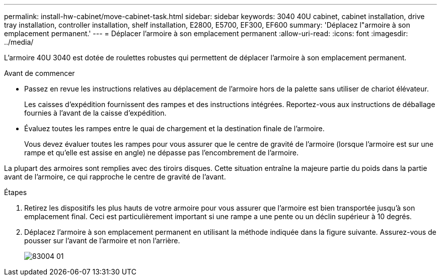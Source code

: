 ---
permalink: install-hw-cabinet/move-cabinet-task.html 
sidebar: sidebar 
keywords: 3040 40U cabinet, cabinet installation, drive tray installation, controller installation, shelf installation, E2800, E5700, EF300, EF600 
summary: 'Déplacez l"armoire à son emplacement permanent.' 
---
= Déplacer l'armoire à son emplacement permanent
:allow-uri-read: 
:icons: font
:imagesdir: ../media/


[role="lead"]
L'armoire 40U 3040 est dotée de roulettes robustes qui permettent de déplacer l'armoire à son emplacement permanent.

.Avant de commencer
* Passez en revue les instructions relatives au déplacement de l'armoire hors de la palette sans utiliser de chariot élévateur.
+
Les caisses d'expédition fournissent des rampes et des instructions intégrées. Reportez-vous aux instructions de déballage fournies à l'avant de la caisse d'expédition.

* Évaluez toutes les rampes entre le quai de chargement et la destination finale de l'armoire.
+
Vous devez évaluer toutes les rampes pour vous assurer que le centre de gravité de l'armoire (lorsque l'armoire est sur une rampe et qu'elle est assise en angle) ne dépasse pas l'encombrement de l'armoire.



La plupart des armoires sont remplies avec des tiroirs disques. Cette situation entraîne la majeure partie du poids dans la partie avant de l'armoire, ce qui rapproche le centre de gravité de l'avant.

.Étapes
. Retirez les dispositifs les plus hauts de votre armoire pour vous assurer que l'armoire est bien transportée jusqu'à son emplacement final. Ceci est particulièrement important si une rampe a une pente ou un déclin supérieur à 10 degrés.
. Déplacez l'armoire à son emplacement permanent en utilisant la méthode indiquée dans la figure suivante. Assurez-vous de pousser sur l'avant de l'armoire et non l'arrière.
+
image::../media/83004_01.gif[83004 01]


